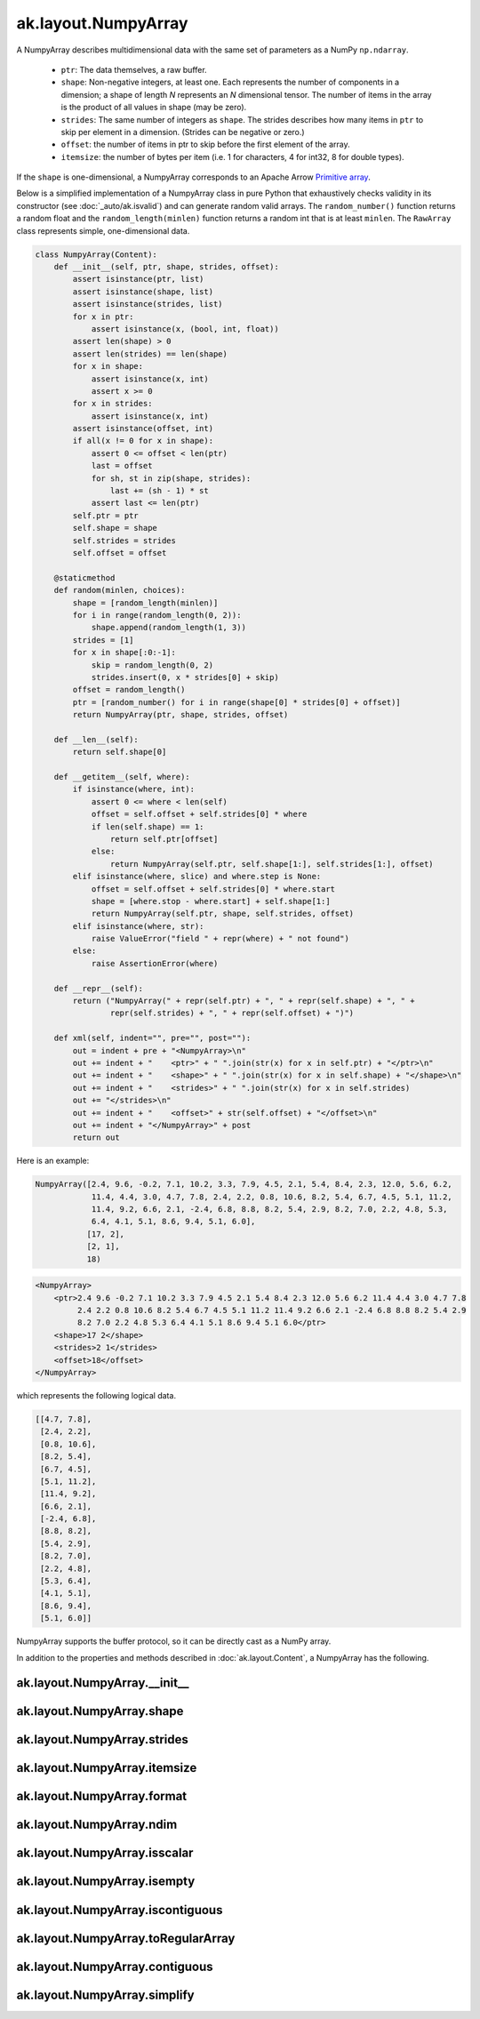 ak.layout.NumpyArray
--------------------

A NumpyArray describes multidimensional data with the same set of parameters
as a NumPy ``np.ndarray``.

   * ``ptr``: The data themselves, a raw buffer.
   * ``shape``: Non-negative integers, at least one. Each represents the
     number of components in a dimension; a shape of length *N* represents an
     *N* dimensional tensor. The number of items in the array is the product
     of all values in shape (may be zero).
   * ``strides``: The same number of integers as ``shape``. The strides
     describes how many items in ``ptr`` to skip per element in a dimension.
     (Strides can be negative or zero.)
   * ``offset``: the number of items in ptr to skip before the first element
     of the array.
   * ``itemsize``: the number of bytes per item (i.e. 1 for characters, 4 for
     int32, 8 for double types).

If the ``shape`` is one-dimensional, a NumpyArray corresponds to an Apache
Arrow `Primitive array <https://arrow.apache.org/docs/format/Columnar.html#fixed-size-primitive-layout>`__.

Below is a simplified implementation of a NumpyArray class in pure Python
that exhaustively checks validity in its constructor (see
:doc:`_auto/ak.isvalid`) and can generate random valid arrays. The
``random_number()`` function returns a random float and the
``random_length(minlen)`` function returns a random int that is at least
``minlen``. The ``RawArray`` class represents simple, one-dimensional data.

.. code-block:: python

    class NumpyArray(Content):
        def __init__(self, ptr, shape, strides, offset):
            assert isinstance(ptr, list)
            assert isinstance(shape, list)
            assert isinstance(strides, list)
            for x in ptr:
                assert isinstance(x, (bool, int, float))
            assert len(shape) > 0
            assert len(strides) == len(shape)
            for x in shape:
                assert isinstance(x, int)
                assert x >= 0
            for x in strides:
                assert isinstance(x, int)
            assert isinstance(offset, int)
            if all(x != 0 for x in shape):
                assert 0 <= offset < len(ptr)
                last = offset
                for sh, st in zip(shape, strides):
                    last += (sh - 1) * st
                assert last <= len(ptr)
            self.ptr = ptr
            self.shape = shape
            self.strides = strides
            self.offset = offset

        @staticmethod
        def random(minlen, choices):
            shape = [random_length(minlen)]
            for i in range(random_length(0, 2)):
                shape.append(random_length(1, 3))
            strides = [1]
            for x in shape[:0:-1]:
                skip = random_length(0, 2)
                strides.insert(0, x * strides[0] + skip)
            offset = random_length()
            ptr = [random_number() for i in range(shape[0] * strides[0] + offset)]
            return NumpyArray(ptr, shape, strides, offset)

        def __len__(self):
            return self.shape[0]

        def __getitem__(self, where):
            if isinstance(where, int):
                assert 0 <= where < len(self)
                offset = self.offset + self.strides[0] * where
                if len(self.shape) == 1:
                    return self.ptr[offset]
                else:
                    return NumpyArray(self.ptr, self.shape[1:], self.strides[1:], offset)
            elif isinstance(where, slice) and where.step is None:
                offset = self.offset + self.strides[0] * where.start
                shape = [where.stop - where.start] + self.shape[1:]
                return NumpyArray(self.ptr, shape, self.strides, offset)
            elif isinstance(where, str):
                raise ValueError("field " + repr(where) + " not found")
            else:
                raise AssertionError(where)

        def __repr__(self):
            return ("NumpyArray(" + repr(self.ptr) + ", " + repr(self.shape) + ", " +
                    repr(self.strides) + ", " + repr(self.offset) + ")")

        def xml(self, indent="", pre="", post=""):
            out = indent + pre + "<NumpyArray>\n"
            out += indent + "    <ptr>" + " ".join(str(x) for x in self.ptr) + "</ptr>\n"
            out += indent + "    <shape>" + " ".join(str(x) for x in self.shape) + "</shape>\n"
            out += indent + "    <strides>" + " ".join(str(x) for x in self.strides)
            out += "</strides>\n"
            out += indent + "    <offset>" + str(self.offset) + "</offset>\n"
            out += indent + "</NumpyArray>" + post
            return out

Here is an example:

.. code-block:: python

    NumpyArray([2.4, 9.6, -0.2, 7.1, 10.2, 3.3, 7.9, 4.5, 2.1, 5.4, 8.4, 2.3, 12.0, 5.6, 6.2,
                11.4, 4.4, 3.0, 4.7, 7.8, 2.4, 2.2, 0.8, 10.6, 8.2, 5.4, 6.7, 4.5, 5.1, 11.2,
                11.4, 9.2, 6.6, 2.1, -2.4, 6.8, 8.8, 8.2, 5.4, 2.9, 8.2, 7.0, 2.2, 4.8, 5.3,
                6.4, 4.1, 5.1, 8.6, 9.4, 5.1, 6.0],
               [17, 2],
               [2, 1],
               18)

.. code-block:: xml

    <NumpyArray>
        <ptr>2.4 9.6 -0.2 7.1 10.2 3.3 7.9 4.5 2.1 5.4 8.4 2.3 12.0 5.6 6.2 11.4 4.4 3.0 4.7 7.8
             2.4 2.2 0.8 10.6 8.2 5.4 6.7 4.5 5.1 11.2 11.4 9.2 6.6 2.1 -2.4 6.8 8.8 8.2 5.4 2.9
             8.2 7.0 2.2 4.8 5.3 6.4 4.1 5.1 8.6 9.4 5.1 6.0</ptr>
        <shape>17 2</shape>
        <strides>2 1</strides>
        <offset>18</offset>
    </NumpyArray>

which represents the following logical data.

.. code-block:: python

    [[4.7, 7.8],
     [2.4, 2.2],
     [0.8, 10.6],
     [8.2, 5.4],
     [6.7, 4.5],
     [5.1, 11.2],
     [11.4, 9.2],
     [6.6, 2.1],
     [-2.4, 6.8],
     [8.8, 8.2],
     [5.4, 2.9],
     [8.2, 7.0],
     [2.2, 4.8],
     [5.3, 6.4],
     [4.1, 5.1],
     [8.6, 9.4],
     [5.1, 6.0]]

NumpyArray supports the buffer protocol, so it can be directly cast as a
NumPy array.

In addition to the properties and methods described in :doc:`ak.layout.Content`,
a NumpyArray has the following.

ak.layout.NumpyArray.__init__
=============================

.. py:method:: ak.layout.NumpyArray.__init__(array, identities=None, parameters=None)

ak.layout.NumpyArray.shape
==========================

.. py:attribute:: ak.layout.NumpyArray.shape

ak.layout.NumpyArray.strides
============================

.. py:attribute:: ak.layout.NumpyArray.strides

ak.layout.NumpyArray.itemsize
=============================

.. py:attribute:: ak.layout.NumpyArray.itemsize

ak.layout.NumpyArray.format
===========================

.. py:attribute:: ak.layout.NumpyArray.format

ak.layout.NumpyArray.ndim
=========================

.. py:attribute:: ak.layout.NumpyArray.ndim

ak.layout.NumpyArray.isscalar
=============================

.. py:attribute:: ak.layout.NumpyArray.isscalar

ak.layout.NumpyArray.isempty
============================

.. py:attribute:: ak.layout.NumpyArray.isempty

ak.layout.NumpyArray.iscontiguous
=================================

.. py:attribute:: ak.layout.NumpyArray.iscontiguous

ak.layout.NumpyArray.toRegularArray
===================================

.. py:method:: ak.layout.NumpyArray.toRegularArray()

ak.layout.NumpyArray.contiguous
===============================

.. py:method:: ak.layout.NumpyArray.contiguous()

ak.layout.NumpyArray.simplify
=============================

.. py:method:: ak.layout.NumpyArray.simplify()
